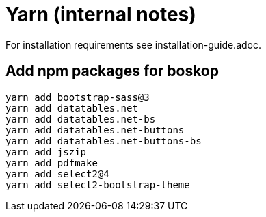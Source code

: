 Yarn (internal notes)
=====================

For installation requirements see installation-guide.adoc.

Add npm packages for boskop
---------------------------

[source,bash]
----
yarn add bootstrap-sass@3
yarn add datatables.net
yarn add datatables.net-bs
yarn add datatables.net-buttons
yarn add datatables.net-buttons-bs
yarn add jszip
yarn add pdfmake
yarn add select2@4
yarn add select2-bootstrap-theme
----

